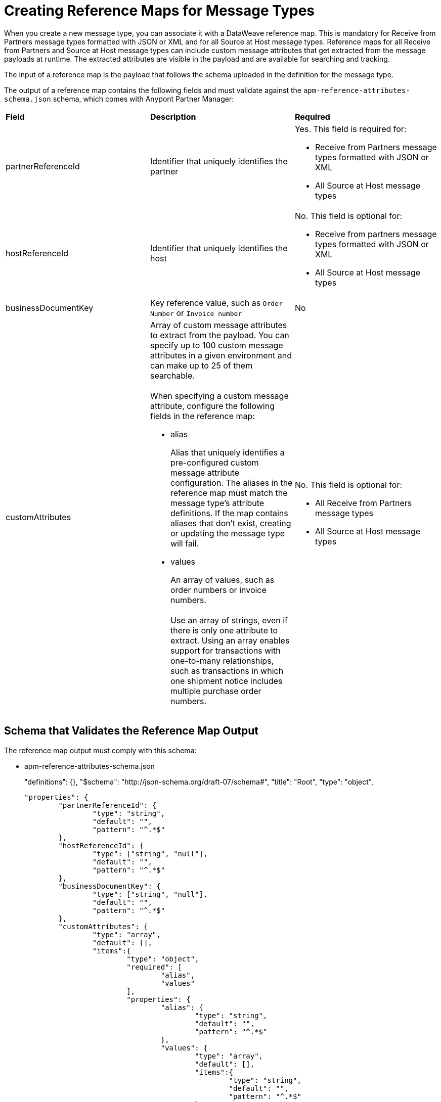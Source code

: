= Creating Reference Maps for Message Types

When you create a new message type, you can associate it with a DataWeave reference map. This is mandatory for Receive from Partners message types formatted with JSON or XML and for all Source at Host message types. Reference maps for all Receive from Partners and Source at Host message types can include custom message attributes that get extracted from the message payloads at runtime. The extracted attributes are visible in the payload and are available for searching and tracking.

The input of a reference map is the payload that follows the schema uploaded in the definition for the message type.

The output of a reference map contains the following fields and must validate against the `apm-reference-attributes-schema.json` schema, which comes with Anypont Partner Manager:

|===
| *Field* | *Description* | *Required*
| partnerReferenceId
| Identifier that uniquely identifies the partner
a| Yes. This field is required for:

* Receive from Partners message types formatted with JSON or XML
* All Source at Host message types
| hostReferenceId
| Identifier that uniquely identifies the host
a| No. This field is optional for:

* Receive from partners message types formatted with JSON or XML
* All Source at Host message types
| businessDocumentKey
|Key reference value, such as `Order Number` or `Invoice number`
| No
| customAttributes
a| Array of custom message attributes to extract from the payload. You can specify up to 100 custom message attributes in a given environment and can make up to 25 of them searchable.
{sp}+
{sp}+
When specifying a custom message attribute, configure the following fields in the reference map:

** alias
+
Alias that uniquely identifies a pre-configured custom message attribute configuration. The aliases in the reference map must match the message type's attribute definitions. If the map contains aliases that don't exist, creating or updating the message type will fail.
+
** values
+
An array of values, such as order numbers or invoice numbers.
{sp}+
{sp}+
Use an array of strings, even if there is only one attribute to extract. Using an array enables support for transactions with one-to-many relationships, such as transactions in which one shipment notice includes multiple purchase order numbers.

a| No. This field is optional for:

* All Receive from Partners message types
* All Source at Host message types
|===

== Schema that Validates the Reference Map Output

The reference map output must comply with this schema:

* apm-reference-attributes-schema.json
+
"definitions": {},
	"$schema": "http://json-schema.org/draft-07/schema#",
	"title": "Root",
	"type": "object",

	"properties": {
		"partnerReferenceId": {
			"type": "string",
			"default": "",
			"pattern": "^.*$"
		},
		"hostReferenceId": {
			"type": ["string", "null"],
			"default": "",
			"pattern": "^.*$"
		},
		"businessDocumentKey": {
			"type": ["string", "null"],
			"default": "",
			"pattern": "^.*$"
		},
		"customAttributes": {
			"type": "array",
			"default": [],
			"items":{
				"type": "object",
				"required": [
					"alias",
					"values"
				],
				"properties": {
					"alias": {
						"type": "string",
						"default": "",
						"pattern": "^.*$"
					},
					"values": {
						"type": "array",
						"default": [],
						"items":{
							"type": "string",
							"default": "",
							"pattern": "^.*$"
						}
					}
				}
			}

		}
	}
}

== Example Map for a Receive from Partners Message Type

The following map transforms a partner's inbound X12 payload. The map contains a business document key and two custom message attributes:

* The value of the business document key is `payload.TransactionSets.v004010."855".Heading."020_BAK".BAK03[0]`.
* The value of the `purchaseOrderNumber` custom message attribute is `payload.TransactionSets.v004010."855".Heading."020_BAK".BAK03[0]`.
* The value of the `vendorSalesOrderNumber` custom message attribute is `payload.TransactionSets.v004010."855".Heading."020_BAK".BAK08[0]`.

The input to the map looks like this:

----
%dw 2.0
output application/json
{
	businessDocumentKey: payload.TransactionSets.v004010."855".Heading."020_BAK".BAK03[0] default "",
	customAttributes: [
		{
			alias: "purchaseOrderNumber",
			values: [payload.TransactionSets.v004010."855".Heading."020_BAK".BAK03[0]]
		},
		{
			alias: "vendorSalesOrderNumber",
			values: [payload.TransactionSets.v004010."855".Heading."020_BAK".BAK08[0]]
		}
	]
}
----

The generated output of the map looks like this:

----
{
  "businessDocumentKey": "ORDER-70010",
  "customAttributes": [
    {
      "alias": "purchaseOrderNumber",
      "values": [
        "ORDER-70010"
      ]
    },
    {
      "alias": "vendorSalesOrderNumber",
      "values": [
        "SO-5100803142"
      ]
    }
  ]
}
----


== Example Map for a Source at Host Message Type

The following map transforms the outbound JSON or XML payload from the backend. The map contains the partner reference ID, host reference Id, business document key, and three custom attributes:

* The value of the partner reference ID is `payload.Header.CustomerName`.
* The value of the host reference ID is `payload.Invoice.Header.LineOfBusiness`.
* The value of the business document key is `payload.Invoice.Header.InvoiceNumber`.
* The value of the `invoiceNumber` custom attribute is `payload.Invoice.Header.InvoiceNumber`.
* The value of the `purchaseOrderNumber` custom message attribute is `payload.Invoice.Header.PurchaseOrderNumber`.
* The value of the `invoiceAmount` custom message attribute is  `payload.Invoice.Header.TotalInvoiceAmt`.

The input to the map looks like this:

----
%dw 2.0
output application/json
---
{
	partnerReferenceId: payload.Invoice.Header.CustomerName,
	hostReferenceId: payload.Invoice.Header.LineOfBusiness default "MYTHICAL",
	businessDocumentKey: payload.Invoice.Header.InvoiceNumber,
	customAttributes: [
		{
			alias: "invoiceNumber",
			values: [payload.Invoice.Header.InvoiceNumber default "UNKNOWN"]
	},
	{
			alias: "purchaseOrderNumber",
			values: [payload.Invoice.Header.PurchaseOrderNumber default "UNKNOWN"]
	},
	{
			alias: "invoiceAmount",
			values: [ "\$ " ++ payload.Invoice.Header.TotalInvoiceAmt default "UNKNOWN"]
	}
]
}
----

The generated output of the map looks like this:

----
{
  "partnerReferenceId": "ALPHA-CAN",
  "hostReferenceId": "Mythical-MG",
  "businessDocumentKey": "INV97750061",
  "customAttributes": [
    {
      "alias": "invoiceNumber",
      "values": [
        "INV97750061"
      ]
    },
    {
      "alias": "purchaseOrderNumber",
      "values": [
        "ORD3893988"
      ]
    },
    {
      "alias": "invoiceAmount",
      "values": [
        "$ 3756.24"
      ]
    }
  ]
}
----

== Exchange Examples of DataWeave Maps

For examples of DataWeave maps on Exchange that include custom message attributes, see:

* https://anypoint.mulesoft.com/exchange/com.mulesoft.muleesb.modules/b2b-order-to-cash-mapping/[Implementing an end to end B2B order to cash workflow from the perspective of a seller]
+

+
* https://www.mulesoft.com/exchange/com.mulesoft.muleesb.modules/b2b-procure-to-pay-mappings/minor/1.0/[Implementing end to end B2B procure to pay workflow from the perspective of a seller]

== See Also

* xref:partner-manager-create-message-type.adoc[Creating a Message Type]
* xref:modify-message-type-settings.adoc[Modifying Message Type Settings]
* xref:use-custom-attributes.adoc[Using Custom Message Attributes with Message Types]
